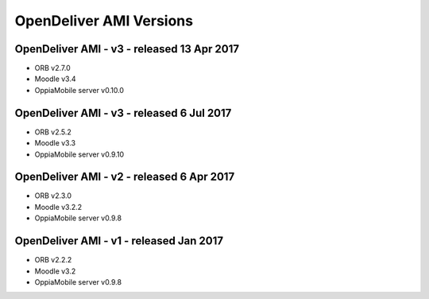 OpenDeliver AMI Versions
=========================

.. _opendeliver-amiv4:

OpenDeliver AMI - v3 - released 13 Apr 2017
--------------------------------------------

* ORB v2.7.0
* Moodle v3.4
* OppiaMobile server v0.10.0


.. _opendeliver-amiv3:

OpenDeliver AMI - v3 - released 6 Jul 2017
--------------------------------------------

* ORB v2.5.2
* Moodle v3.3
* OppiaMobile server v0.9.10


.. _opendeliver-amiv2:

OpenDeliver AMI - v2 - released 6 Apr 2017
--------------------------------------------

* ORB v2.3.0
* Moodle v3.2.2
* OppiaMobile server v0.9.8


.. _opendeliver-amiv1:

OpenDeliver AMI - v1 - released Jan 2017
------------------------------------------

* ORB v2.2.2
* Moodle v3.2
* OppiaMobile server v0.9.8
